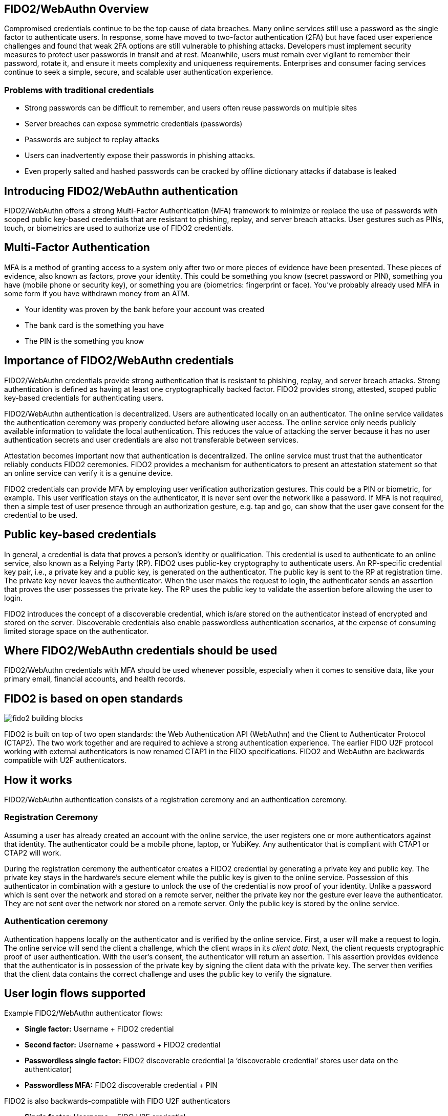 == FIDO2/WebAuthn Overview
Compromised credentials continue to be the top cause of data breaches. Many online services still use a password as the single factor to authenticate users. In response, some have moved to two-factor authentication (2FA) but have faced user experience challenges and found that weak 2FA options are still vulnerable to phishing attacks. Developers must implement security measures to protect user passwords in transit and at rest. Meanwhile, users must remain ever vigilant to remember their password, rotate it, and ensure it meets complexity and uniqueness requirements. Enterprises and consumer facing services continue to seek a simple, secure, and scalable user authentication experience.

=== Problems with traditional credentials
* Strong passwords can be difficult to remember, and users often reuse passwords on multiple sites
* Server breaches can expose symmetric credentials (passwords)
* Passwords are subject to replay attacks
* Users can inadvertently expose their passwords in phishing attacks.
* Even properly salted and hashed passwords can be cracked by offline dictionary attacks if database is leaked

== Introducing FIDO2/WebAuthn authentication
FIDO2/WebAuthn offers a strong Multi-Factor Authentication (MFA) framework to minimize or replace the use of passwords with scoped public key-based credentials that are resistant to phishing, replay, and server breach attacks. User gestures such as PINs, touch, or biometrics are used to authorize use of FIDO2 credentials.

== Multi-Factor Authentication
MFA is a method of granting access to a system only after two or more pieces of evidence have been presented. These pieces of evidence, also known as factors, prove your identity. This could be something you know (secret password or PIN), something you have (mobile phone or security key), or something you are (biometrics: fingerprint or face). You’ve probably already used MFA in some form if you have withdrawn money from an ATM.

* Your identity was proven by the bank before your account was created
* The bank card is the something you have
* The PIN is the something you know

== Importance of FIDO2/WebAuthn credentials
FIDO2/WebAuthn credentials provide strong authentication that is resistant to phishing, replay, and server breach attacks. Strong authentication is defined as having at least one cryptographically backed factor. FIDO2 provides strong, attested, scoped public key-based credentials for authenticating users.

FIDO2/WebAuthn authentication is decentralized. Users are authenticated locally on an authenticator. The online service validates the authentication ceremony was properly conducted before allowing user access. The online service only needs publicly available information to validate the local authentication. This reduces the value of attacking the server because it has no user authentication secrets and user credentials are also not transferable between services.

Attestation becomes important now that authentication is decentralized. The online service must trust that the authenticator reliably conducts FIDO2 ceremonies. FIDO2 provides a mechanism for authenticators to present an attestation statement so that an online service can verify it is a genuine device.

FIDO2 credentials can provide MFA by employing user verification authorization gestures. This could be a PIN or biometric, for example. This user verification stays on the authenticator, it is never sent over the network like a password. If MFA is not required, then a simple test of user presence through an authorization gesture, e.g. tap and go, can show that the user gave consent for the credential to be used.

== Public key-based credentials
In general, a credential is data that proves a person’s identity or qualification. This credential is used to authenticate to an online service, also known as a Relying Party (RP). FIDO2 uses public-key cryptography to authenticate users. An RP-specific credential key pair, i.e., a private key and a public key, is generated on the authenticator. The public key is sent to the RP at registration time. The private key never leaves the authenticator. When the user makes the request to login, the authenticator sends an assertion that proves the user possesses the private key. The RP uses the public key to validate the assertion before allowing the user to login.

FIDO2 introduces the concept of a discoverable credential, which is/are stored on the authenticator instead of encrypted and stored on the server. Discoverable credentials also enable passwordless authentication scenarios, at the expense of consuming limited storage space on the authenticator.

== Where FIDO2/WebAuthn credentials should be used
FIDO2/WebAuthn credentials with MFA should be used whenever possible, especially when it comes to sensitive data, like your primary email, financial accounts, and health records.

== FIDO2 is based on open standards

image::fido2_building_blocks.png[]

FIDO2 is built on top of two open standards: the Web Authentication API (WebAuthn) and the Client to Authenticator Protocol (CTAP2). The two work together and are required to achieve a strong authentication experience. The earlier FIDO U2F protocol working with external authenticators is now renamed CTAP1 in the FIDO specifications. FIDO2 and WebAuthn are backwards compatible with U2F authenticators.

== How it works
FIDO2/WebAuthn authentication consists of a registration ceremony and an authentication ceremony.

=== Registration Ceremony
Assuming a user has already created an account with the online service, the user registers one or more authenticators against that identity. The authenticator could be a mobile phone, laptop, or YubiKey. Any authenticator that is compliant with CTAP1 or CTAP2 will work.

During the registration ceremony the authenticator creates a FIDO2 credential by generating a private key and public key. The private key stays in the hardware’s secure element while the public key is given to the online service. Possession of this authenticator in combination with a gesture to unlock the use of the credential is now proof of your identity. Unlike a password which is sent over the network and stored on a remote server, neither the private key nor the gesture ever leave the authenticator. They are not sent over the network nor stored on a remote server. Only the public key is stored by the online service.

=== Authentication ceremony
Authentication happens locally on the authenticator and is verified by the online service. First, a user will make a request to login. The online service will send the client a challenge, which the client wraps in its _client data_. Next, the client requests cryptographic proof of user authentication. With the user's consent, the authenticator will return an assertion. This assertion provides evidence that the authenticator is in possession of the private key by signing the client data with the private key. The server then verifies that the client data contains the correct challenge and uses the public key to verify the signature.

== User login flows supported
Example FIDO2/WebAuthn authenticator flows:

* **Single factor:** Username + FIDO2 credential
* **Second factor:** Username + password + FIDO2 credential
* **Passwordless single factor:** FIDO2 discoverable credential (a ‘discoverable credential’ stores user data on the authenticator)
* **Passwordless MFA:** FIDO2 discoverable credential + PIN

FIDO2 is also backwards-compatible with FIDO U2F authenticators

* **Single factor:** Username + FIDO U2F credential
* **Second factor:** Username + password + FIDO U2F credential

== FIDO2/WebAuthn application architecture

image::fido2_app_architecture.png[]

In general, a FIDO2/WebAuthn authentication architecture involves a conversation between a computing environment controlled by a Relying Party and one controlled by the user to be authenticated.

=== FIDO2 Authenticator
The user environment may consist of a client computing device with internal FIDO2 authenticator. The user may also have an external FIDO2 authenticator, such as a YubiKey, which can roam between devices. The authenticator makes credentials, generates cryptographic proof of user authentication, and manages the PIN.

=== Client/Platform
The client is the bridge between the authenticator and the RP. It implements CTAP2 and client-side WebAuthn API, and verifies the identity of the RP to prevent phishing attacks. The client could be a browser exposing the WebAuthn API to web applications, or an OS subsystem exposing a platform-specific FIDO API to native applications such as mobile or desktop apps.

=== Relying Party
The Relying Party's environment consists conceptually of at least a web server and the server-side portions of a web application, plus a WebAuthn server. The WebAuthn server has a trust store, containing the (public) trust anchors for the attestation of FIDO2 Authenticators. Note: a trust store is needed only if the RP cares about attestation metadata.


== Key Points
* FIDO2 credentials are based on a public key cryptographic key pair.
* The identity provider validates user identity and maps a FIDO2 credential public key to a user account during the registration step
* FIDO2 credentials can be generated in hardware devices (e.g. security keys, mobile phones, laptops, etc…)  or software, based on policy.
* Authentication uses a cryptographic key tied to an authenticator and, optionally, something that the person knows (a PIN) or something that the person is (biometric gesture). PINs and biometric gestures do not roam between authenticators and are not shared with the server; they are stored locally on an authenticator.
* The user’s private key never leaves an authenticator. The authenticating server has a public key that is mapped to the user account during the registration process.
* PIN entry, biometric gesture, or touch trigger the authenticator to unlock the private key to cryptographically sign data that is sent to the identity provider in the assertion. This signed data also indicates whether or not a PIN or biometric was used. The authentication request is allowed to proceed after the identity provider verifies the assertion.

link:Best_Practices.html[Next: WebAuthn Deployment Best Practices]
